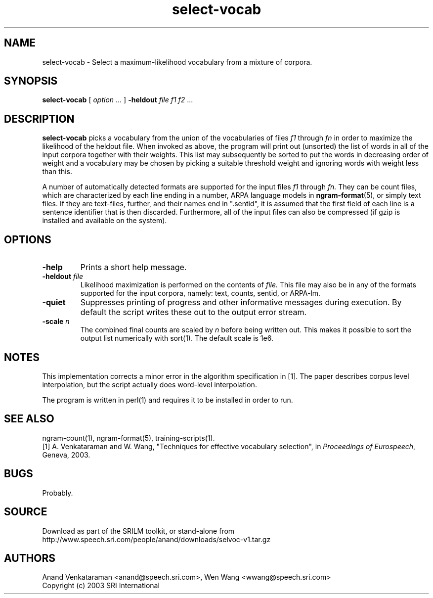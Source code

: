 .\" $Id: select-vocab.1,v 1.7 2019/09/09 22:35:37 stolcke Exp $
.TH select-vocab 1 "$Date: 2019/09/09 22:35:37 $" "SRILM Tools"
.SH NAME
select-vocab \- Select a maximum-likelihood vocabulary from a mixture of corpora.
.SH SYNOPSIS
.nf
\fBselect-vocab\fP [ \fIoption\fP ... ] \fB\-heldout\fP \fIfile f1 f2\fP ... 
.fi
.SH DESCRIPTION
.B select-vocab
picks a vocabulary from the union of the vocabularies of files
.I f1
through
.I fn
in order to maximize the likelihood of the heldout file.  When invoked
as above, the program will print out (unsorted) the list of words in
all of the input corpora together with their weights.  This list may
subsequently be sorted to put the words in decreasing order of weight
and a vocabulary may be chosen by picking a suitable threshold weight
and ignoring words with weight less than this.

A number of automatically detected formats are supported for the input
files
.I f1
through
.I fn.
They can be count files, which are characterized by each line ending
in a number, ARPA language models in
.BR ngram-format (5),
or simply text files.  If they are text-files, further, and
their names end in ".sentid", it is assumed that the first field of
each line is a sentence identifier that is then discarded.
Furthermore, all of the input files can also be compressed (if gzip is
installed and available on the system).

.SH OPTIONS
.TP
.B \-help
Prints a short help message.
.TP
.BI \-heldout " file"
Likelihood maximization is performed on the contents of
.I file.
This file may also be in any of the formats supported for the input
corpora, namely: text, counts, sentid, or ARPA-lm.
.TP
.B \-quiet
Suppresses printing of progress and other informative messages during
execution.  By default the script writes these out to the output error
stream.
.TP
.BI \-scale " n"
The combined final counts are scaled by 
.I n
before being written out. This makes it possible to sort the output
list numerically with sort(1).  The default scale is 1e6.

.SH NOTES
This implementation corrects a minor error in the algorithm
specification in [1].  The paper describes corpus level interpolation,
but the script actually does word-level interpolation.  

The program is written in perl(1) and requires it to be installed in
order to run.

.SH "SEE ALSO"
ngram-count(1), ngram-format(5), training-scripts(1).
.br
[1] A. Venkataraman and W. Wang, "Techniques for effective vocabulary
selection", in \fIProceedings of Eurospeech\fP, Geneva, 2003.

.SH BUGS
Probably.

.SH SOURCE
Download as part of the SRILM toolkit, or stand-alone from
http://www.speech.sri.com/people/anand/downloads/selvoc-v1.tar.gz

.SH AUTHORS
Anand Venkataraman <anand@speech.sri.com>, 
Wen Wang <wwang@speech.sri.com>
.br
Copyright (c) 2003 SRI International
